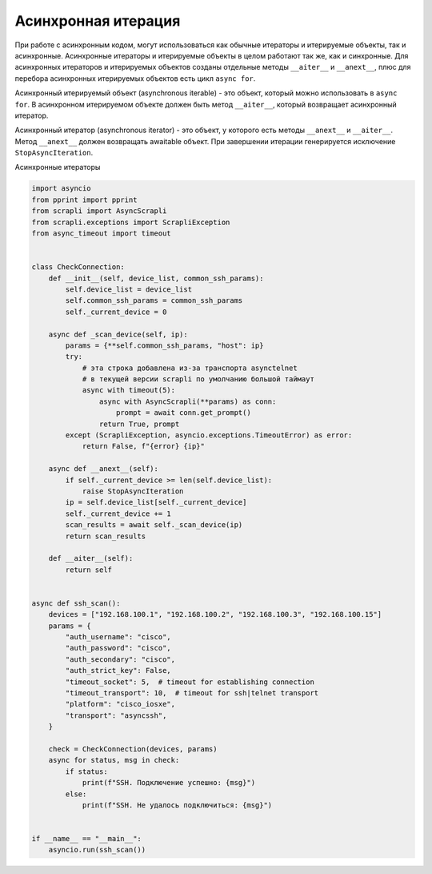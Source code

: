 Асинхронная итерация
====================

При работе с асинхронным кодом, могут использоваться как обычные итераторы
и итерируемые объекты, так и асинхронные. Асинхронные итераторы и итерируемые
объекты в целом работают так же, как и синхронные.
Для асинхронных итераторов и итерируемых объектов созданы отдельные методы
``__aiter__`` и ``__anext__``, плюс для перебора асинхронных итерируемых объектов
есть цикл ``async for``.


Асинхронный итерируемый объект (asynchronous iterable) - это объект, который можно
использовать в ``async for``. В асинхронном итерируемом объекте должен быть метод
``__aiter__``, который возвращает асинхронный итератор.

Асинхронный итератор (asynchronous iterator) - это объект, у которого есть методы
``__anext__`` и ``__aiter__``. Метод ``__anext__`` должен возвращать awaitable объект.
При завершении итерации генерируется исключение ``StopAsyncIteration``.


Асинхронные итераторы 

.. code:: python

    import asyncio
    from pprint import pprint
    from scrapli import AsyncScrapli
    from scrapli.exceptions import ScrapliException
    from async_timeout import timeout


    class CheckConnection:
        def __init__(self, device_list, common_ssh_params):
            self.device_list = device_list
            self.common_ssh_params = common_ssh_params
            self._current_device = 0

        async def _scan_device(self, ip):
            params = {**self.common_ssh_params, "host": ip}
            try:
                # эта строка добавлена из-за транспорта asynctelnet
                # в текущей версии scrapli по умолчанию большой таймаут
                async with timeout(5):
                    async with AsyncScrapli(**params) as conn:
                        prompt = await conn.get_prompt()
                    return True, prompt
            except (ScrapliException, asyncio.exceptions.TimeoutError) as error:
                return False, f"{error} {ip}"

        async def __anext__(self):
            if self._current_device >= len(self.device_list):
                raise StopAsyncIteration
            ip = self.device_list[self._current_device]
            self._current_device += 1
            scan_results = await self._scan_device(ip)
            return scan_results

        def __aiter__(self):
            return self


    async def ssh_scan():
        devices = ["192.168.100.1", "192.168.100.2", "192.168.100.3", "192.168.100.15"]
        params = {
            "auth_username": "cisco",
            "auth_password": "cisco",
            "auth_secondary": "cisco",
            "auth_strict_key": False,
            "timeout_socket": 5,  # timeout for establishing connection
            "timeout_transport": 10,  # timeout for ssh|telnet transport
            "platform": "cisco_iosxe",
            "transport": "asyncssh",
        }

        check = CheckConnection(devices, params)
        async for status, msg in check:
            if status:
                print(f"SSH. Подключение успешно: {msg}")
            else:
                print(f"SSH. Не удалось подключиться: {msg}")


    if __name__ == "__main__":
        asyncio.run(ssh_scan())

